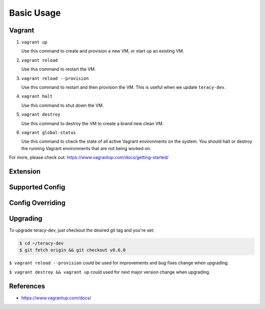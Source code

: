Basic Usage
===========

Vagrant
-------

1. ``vagrant up``

   Use this command to create and provision a new VM, or start up an existing VM.

2. ``vagrant reload``

   Use this command to restart the VM.

3. ``vagrant reload --provision``

   Use this command to restart and then provision the VM. This is useful when we update ``teracy-dev``.

4. ``vagrant halt``

   Use this command to shut down the VM.

5. ``vagrant destroy``

   Use this command to destroy the VM to create a brand new clean VM.

6. ``vagrant global-status``

   Use this command to check the state of all active Vagrant environments on the system. You should
   halt or destroy the running Vagrant enviromnents that are not being worked on.

For more, please check out: https://www.vagrantup.com/docs/getting-started/


Extension
---------


Supported Config
----------------


Config Overriding
-----------------


Upgrading
---------

To upgrade teracy-dev, just checkout the desired git tag and you're set:

.. code-block:: bash

   $ cd ~/teracy-dev
   $ git fetch origin && git checkout v0.6.0

``$ vagrant reload --provision`` could be used for improvements and bug fixes change when upgrading.

``$ vagrant destroy && vagrant up`` could used for next major version change when upgrading.


References
----------

- https://www.vagrantup.com/docs/

